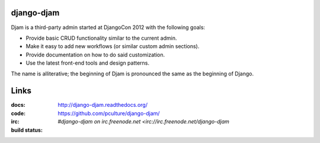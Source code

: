 django-djam
===========

Djam is a third-party admin started at DjangoCon 2012 with the following goals:

* Provide basic CRUD functionality similar to the current admin.
* Make it easy to add new workflows (or similar custom admin sections).
* Provide documentation on how to do said customization.
* Use the latest front-end tools and design patterns.

The name is alliterative; the beginning of Djam is pronounced the same as the beginning of Django.

Links
=====

:docs:         http://django-djam.readthedocs.org/
:code:         https://github.com/pculture/django-djam/
:irc:          `#django-djam on irc.freenode.net <irc://irc.freenode.net/django-djam`
:build status: |build-image|

.. |build-image| image:: https://secure.travis-ci.org/pculture/django-djam.png?branch=master
                 :target: http://travis-ci.org/pculture/django-djam

